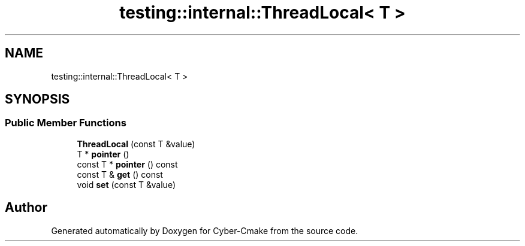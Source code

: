 .TH "testing::internal::ThreadLocal< T >" 3 "Sun Sep 3 2023" "Version 8.0" "Cyber-Cmake" \" -*- nroff -*-
.ad l
.nh
.SH NAME
testing::internal::ThreadLocal< T >
.SH SYNOPSIS
.br
.PP
.SS "Public Member Functions"

.in +1c
.ti -1c
.RI "\fBThreadLocal\fP (const T &value)"
.br
.ti -1c
.RI "T * \fBpointer\fP ()"
.br
.ti -1c
.RI "const T * \fBpointer\fP () const"
.br
.ti -1c
.RI "const T & \fBget\fP () const"
.br
.ti -1c
.RI "void \fBset\fP (const T &value)"
.br
.in -1c

.SH "Author"
.PP 
Generated automatically by Doxygen for Cyber-Cmake from the source code\&.

